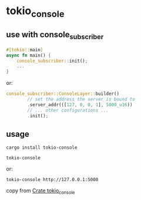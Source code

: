 * tokio_console

** use with console_subscriber
#+begin_src rust
#[tokio::main]
async fn main() {
    console_subscriber::init();
    ...
}

#+end_src

or:
#+begin_src rust
console_subscriber::ConsoleLayer::builder()
        // set the address the server is bound to
        .server_addr(([127, 0, 0, 1], 5000_u16))
        // ... other configurations ...
        .init();
#+end_src

** usage
#+begin_src shell
cargo install tokio-console

tokio-console
#+end_src

or:
#+begin_src shell
tokio-console http://127.0.0.1:5000
#+end_src

copy from [[https://docs.rs/tokio-console/latest/tokio_console/index.html][Crate tokio_console]]